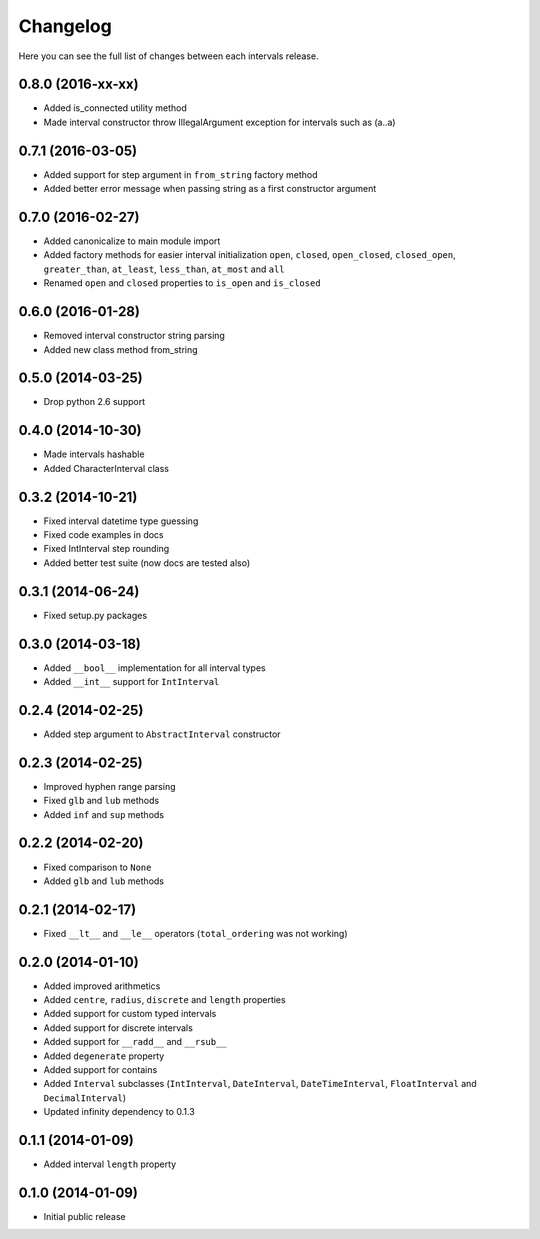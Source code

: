 Changelog
---------

Here you can see the full list of changes between each intervals release.


0.8.0 (2016-xx-xx)
^^^^^^^^^^^^^^^^^^

- Added is_connected utility method
- Made interval constructor throw IllegalArgument exception for intervals such as (a..a)


0.7.1 (2016-03-05)
^^^^^^^^^^^^^^^^^^

- Added support for step argument in ``from_string`` factory method
- Added better error message when passing string as a first constructor argument


0.7.0 (2016-02-27)
^^^^^^^^^^^^^^^^^^

- Added canonicalize to main module import
- Added factory methods for easier interval initialization ``open``, ``closed``, ``open_closed``, ``closed_open``, ``greater_than``, ``at_least``, ``less_than``, ``at_most`` and ``all``
- Renamed ``open`` and ``closed`` properties to ``is_open`` and ``is_closed``


0.6.0 (2016-01-28)
^^^^^^^^^^^^^^^^^^

- Removed interval constructor string parsing
- Added new class method from_string


0.5.0 (2014-03-25)
^^^^^^^^^^^^^^^^^^

- Drop python 2.6 support


0.4.0 (2014-10-30)
^^^^^^^^^^^^^^^^^^

- Made intervals hashable
- Added CharacterInterval class


0.3.2 (2014-10-21)
^^^^^^^^^^^^^^^^^^

- Fixed interval datetime type guessing
- Fixed code examples in docs
- Fixed IntInterval step rounding
- Added better test suite (now docs are tested also)


0.3.1 (2014-06-24)
^^^^^^^^^^^^^^^^^^

- Fixed setup.py packages


0.3.0 (2014-03-18)
^^^^^^^^^^^^^^^^^^

- Added ``__bool__`` implementation for all interval types
- Added ``__int__`` support for ``IntInterval``


0.2.4 (2014-02-25)
^^^^^^^^^^^^^^^^^^

- Added step argument to ``AbstractInterval`` constructor

0.2.3 (2014-02-25)
^^^^^^^^^^^^^^^^^^

- Improved hyphen range parsing
- Fixed ``glb`` and ``lub`` methods
- Added ``inf`` and ``sup`` methods


0.2.2 (2014-02-20)
^^^^^^^^^^^^^^^^^^

- Fixed comparison to ``None``
- Added ``glb`` and ``lub`` methods


0.2.1 (2014-02-17)
^^^^^^^^^^^^^^^^^^

- Fixed ``__lt__`` and ``__le__`` operators (``total_ordering`` was not working)


0.2.0 (2014-01-10)
^^^^^^^^^^^^^^^^^^

- Added improved arithmetics
- Added ``centre``, ``radius``, ``discrete`` and ``length`` properties
- Added support for custom typed intervals
- Added support for discrete intervals
- Added support for ``__radd__`` and ``__rsub__``
- Added ``degenerate`` property
- Added support for contains
- Added ``Interval`` subclasses (``IntInterval``, ``DateInterval``,
  ``DateTimeInterval``, ``FloatInterval`` and ``DecimalInterval``)
- Updated infinity dependency to 0.1.3


0.1.1 (2014-01-09)
^^^^^^^^^^^^^^^^^^

- Added interval ``length`` property


0.1.0 (2014-01-09)
^^^^^^^^^^^^^^^^^^

- Initial public release
